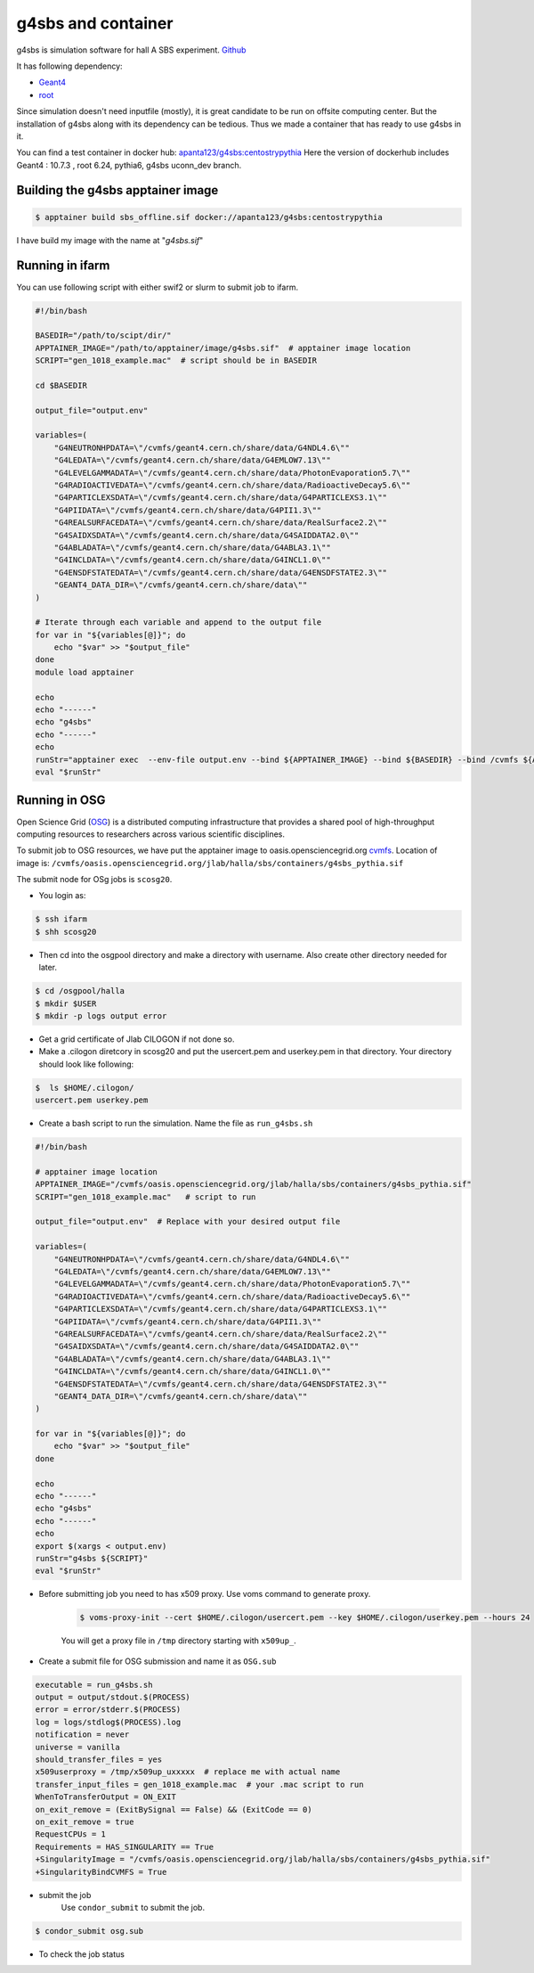 .. highlight:: shell

.. _sbs_offline:


g4sbs and container
********************
g4sbs is simulation software for hall A SBS experiment. `Github <https://github.com/JeffersonLab/g4sbs>`_ 

It has following dependency:

* `Geant4 <https://geant4.web.cern.ch/>`_ 
* `root <https://root.cern/>`_ 

Since simulation doesn't need inputfile (mostly), it is great candidate to be run on offsite computing center.
But the installation of g4sbs along with its dependency can be tedious. Thus we made a container that has ready to use g4sbs in it.

You can find a test container in docker hub: `apanta123/g4sbs:centostrypythia <https://hub.docker.com/repository/docker/apanta123/g4sbs/general>`_
Here the version of dockerhub includes Geant4 : 10.7.3 , root 6.24, pythia6, g4sbs uconn_dev branch.

Building the g4sbs apptainer image
-----------------------------------

.. code-block:: shell

    $ apptainer build sbs_offline.sif docker://apanta123/g4sbs:centostrypythia

I have build my image with the name at "`g4sbs.sif`"


Running in ifarm
-----------------
You can use following script with either swif2 or slurm to submit job to ifarm.

.. code-block:: bash

        #!/bin/bash

        BASEDIR="/path/to/scipt/dir/"
        APPTAINER_IMAGE="/path/to/apptainer/image/g4sbs.sif"  # apptainer image location
        SCRIPT="gen_1018_example.mac"  # script should be in BASEDIR

        cd $BASEDIR

        output_file="output.env"

        variables=(
            "G4NEUTRONHPDATA=\"/cvmfs/geant4.cern.ch/share/data/G4NDL4.6\""
            "G4LEDATA=\"/cvmfs/geant4.cern.ch/share/data/G4EMLOW7.13\""
            "G4LEVELGAMMADATA=\"/cvmfs/geant4.cern.ch/share/data/PhotonEvaporation5.7\""
            "G4RADIOACTIVEDATA=\"/cvmfs/geant4.cern.ch/share/data/RadioactiveDecay5.6\""
            "G4PARTICLEXSDATA=\"/cvmfs/geant4.cern.ch/share/data/G4PARTICLEXS3.1\""
            "G4PIIDATA=\"/cvmfs/geant4.cern.ch/share/data/G4PII1.3\""
            "G4REALSURFACEDATA=\"/cvmfs/geant4.cern.ch/share/data/RealSurface2.2\""
            "G4SAIDXSDATA=\"/cvmfs/geant4.cern.ch/share/data/G4SAIDDATA2.0\""
            "G4ABLADATA=\"/cvmfs/geant4.cern.ch/share/data/G4ABLA3.1\""
            "G4INCLDATA=\"/cvmfs/geant4.cern.ch/share/data/G4INCL1.0\""
            "G4ENSDFSTATEDATA=\"/cvmfs/geant4.cern.ch/share/data/G4ENSDFSTATE2.3\""
            "GEANT4_DATA_DIR=\"/cvmfs/geant4.cern.ch/share/data\""
        )

        # Iterate through each variable and append to the output file
        for var in "${variables[@]}"; do
            echo "$var" >> "$output_file"
        done
        module load apptainer 

        echo 
        echo "------"
        echo "g4sbs"
        echo "------"
        echo
        runStr="apptainer exec  --env-file output.env --bind ${APPTAINER_IMAGE} --bind ${BASEDIR} --bind /cvmfs ${APPTAINER_IMAGE} bash -c \"g4sbs ${SCRIPT}\"" 
        eval "$runStr"


Running in OSG
---------------
Open Science Grid (`OSG <https://osg-htc.org/>`_) is a distributed computing infrastructure that provides a shared pool of high-throughput \
computing resources to researchers across various scientific disciplines.

To submit job to OSG resources, we have put the apptainer image to oasis.opensciencegrid.org  `cvmfs <https://cernvm.cern.ch/fs/>`_.
Location of image is: ``/cvmfs/oasis.opensciencegrid.org/jlab/halla/sbs/containers/g4sbs_pythia.sif``

The submit node for OSg jobs is ``scosg20``. 

* You login as:

.. code-block:: shell

    $ ssh ifarm
    $ shh scosg20

* Then cd into the osgpool directory and make a directory with username. Also create other directory needed for later.

.. code-block:: shell

    $ cd /osgpool/halla
    $ mkdir $USER
    $ mkdir -p logs output error

* Get a grid certificate of Jlab CILOGON if not done so.
* Make a .cilogon diretcory in scosg20 and put the usercert.pem and userkey.pem in that directory. Your directory should look like following:

.. code-block:: shell

    $  ls $HOME/.cilogon/
    usercert.pem userkey.pem

* Create a bash script to run the simulation. Name the file as ``run_g4sbs.sh``

.. code-block:: bash

    #!/bin/bash

    # apptainer image location
    APPTAINER_IMAGE="/cvmfs/oasis.opensciencegrid.org/jlab/halla/sbs/containers/g4sbs_pythia.sif"   
    SCRIPT="gen_1018_example.mac"   # script to run

    output_file="output.env"  # Replace with your desired output file

    variables=(
        "G4NEUTRONHPDATA=\"/cvmfs/geant4.cern.ch/share/data/G4NDL4.6\""
        "G4LEDATA=\"/cvmfs/geant4.cern.ch/share/data/G4EMLOW7.13\""
        "G4LEVELGAMMADATA=\"/cvmfs/geant4.cern.ch/share/data/PhotonEvaporation5.7\""
        "G4RADIOACTIVEDATA=\"/cvmfs/geant4.cern.ch/share/data/RadioactiveDecay5.6\""
        "G4PARTICLEXSDATA=\"/cvmfs/geant4.cern.ch/share/data/G4PARTICLEXS3.1\""
        "G4PIIDATA=\"/cvmfs/geant4.cern.ch/share/data/G4PII1.3\""
        "G4REALSURFACEDATA=\"/cvmfs/geant4.cern.ch/share/data/RealSurface2.2\""
        "G4SAIDXSDATA=\"/cvmfs/geant4.cern.ch/share/data/G4SAIDDATA2.0\""
        "G4ABLADATA=\"/cvmfs/geant4.cern.ch/share/data/G4ABLA3.1\""
        "G4INCLDATA=\"/cvmfs/geant4.cern.ch/share/data/G4INCL1.0\""
        "G4ENSDFSTATEDATA=\"/cvmfs/geant4.cern.ch/share/data/G4ENSDFSTATE2.3\""
        "GEANT4_DATA_DIR=\"/cvmfs/geant4.cern.ch/share/data\""
    )

    for var in "${variables[@]}"; do
        echo "$var" >> "$output_file"
    done

    echo 
    echo "------"
    echo "g4sbs"
    echo "------"
    echo
    export $(xargs < output.env)
    runStr="g4sbs ${SCRIPT}" 
    eval "$runStr"

* Before submitting job you need to has x509 proxy. Use voms command to generate proxy.

    .. code-block:: shell

        $ voms-proxy-init --cert $HOME/.cilogon/usercert.pem --key $HOME/.cilogon/userkey.pem --hours 24

    You will get a proxy file in ``/tmp`` directory starting with ``x509up_``.


* Create a submit file for OSG submission and name it as ``OSG.sub``

.. code-block:: bash

    executable = run_g4sbs.sh  
    output = output/stdout.$(PROCESS)
    error = error/stderr.$(PROCESS)
    log = logs/stdlog$(PROCESS).log
    notification = never
    universe = vanilla
    should_transfer_files = yes
    x509userproxy = /tmp/x509up_uxxxxx  # replace me with actual name
    transfer_input_files = gen_1018_example.mac  # your .mac script to run
    WhenToTransferOutput = ON_EXIT
    on_exit_remove = (ExitBySignal == False) && (ExitCode == 0)
    on_exit_remove = true
    RequestCPUs = 1
    Requirements = HAS_SINGULARITY == True
    +SingularityImage = "/cvmfs/oasis.opensciencegrid.org/jlab/halla/sbs/containers/g4sbs_pythia.sif"
    +SingularityBindCVMFS = True


* submit the job
    Use ``condor_submit`` to submit the job.

.. code-block:: shell

    $ condor_submit osg.sub

* To check the job status
